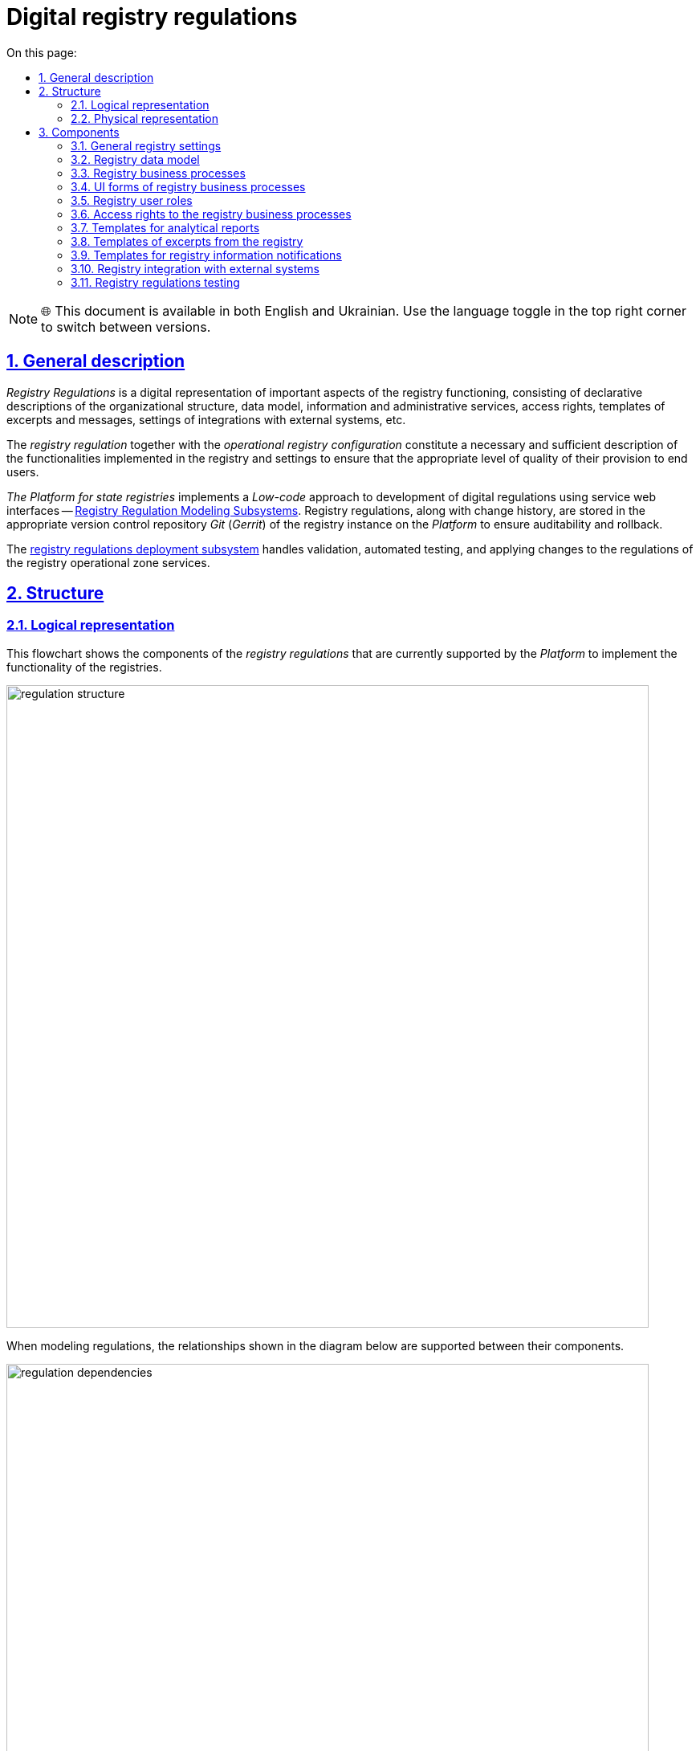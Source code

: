:toc-title: On this page:
:toc: auto
:toclevels: 5
:experimental:
:sectnums:
:sectnumlevels: 5
:sectanchors:
:sectlinks:
:partnums:

= Digital registry regulations

NOTE: 🌐 This document is available in both English and Ukrainian. Use the language toggle in the top right corner to switch between versions.

== General description

_Registry Regulations_ is a digital representation of important aspects of the registry functioning, consisting of declarative descriptions of the organizational structure, data model, information and administrative services, access rights, templates of excerpts and messages, settings of integrations with external systems, etc.
//_Регламент реєстру_ - це цифрове представлення важливих аспектів функціонування реєстру, що складається з декларативних описів організаційної структури, моделі даних, інформаційних та адміністративних послуг, прав доступу, шаблонів витягів та повідомлень, налаштувань інтеграцій з зовнішніми системами, тощо.

The _registry regulation_ together with the _operational registry configuration_ constitute a necessary and sufficient description of the functionalities implemented in the registry and settings to ensure that the appropriate level of quality of their provision to end users.
//_Регламент реєстру_ разом з _операційною конфігурацією реєстру_ складають необхідний та достатній опис функціональних можливостей, які реалізує реєстр та налаштувань для забезпечення відповідного рівня якості їх надання кінцевим користувачам.

_The Platform for state registries_ implements a _Low-code_ approach to development of digital regulations using service web interfaces -- xref:arch:architecture/registry/administrative/regulation-management/overview.adoc[Registry Regulation Modeling Subsystems]. Registry regulations, along with change history, are stored in the appropriate version control repository _Git_ (_Gerrit_) of the registry instance on the _Platform_ to ensure auditability and rollback.
//_Платформа Реєстрів_ реалізує _Low-code_ підхід до розробки цифрового регламенту за допомогою службових веб-інтерфейсів xref:arch:architecture/registry/administrative/regulation-management/overview.adoc[Підсистеми моделювання регламенту реєстру]. Регламент реєстру разом з історією змін зберігається у відповідному репозиторії системи контролю версій _Git_ (_Gerrit_) екземпляра реєстру на _Платформі_ задля забезпечення вимог аудиту та можливості відновлення до попередніх версій.

The xref:arch:architecture/registry/administrative/regulation-publication/overview.adoc[registry regulations deployment subsystem] handles validation, automated testing, and applying changes to the regulations of the registry operational zone services.
//За валідацію, автоматизоване тестування та застосування змін регламенту до сервісів _Операційної зони_ екземпляра реєстру відповідає xref:arch:architecture/registry/administrative/regulation-publication/overview.adoc[].

== Structure

=== Logical representation

This flowchart shows the components of the _registry regulations_ that are currently supported by the _Platform_ to implement the functionality of the registries.
//На даній структурній діаграмі представлено складові частини _регламенту реєстру_, які наразі підтримуються _Платформою_ для реалізації функціональних можливостей реєстрів.

image::architecture/registry/administrative/regulation-management/registry-regulation/regulation-structure.svg[width=800,float="center",align="center"]

When modeling regulations, the relationships shown in the diagram below are supported between their components.
//При моделюванні регламенту, між його складовими підтримуються зв'язки, зображені на діаграмі нижче.

image::architecture/registry/administrative/regulation-management/registry-regulation/regulation-dependencies.svg[width=800,float="center",align="center"]

=== Physical representation

The registry regulations are represented in the _Git_ repository as a set of directories with files. Each file is responsible for configuring a separate aspect of registry functioning according to requirements.
//Регламент реєстру представлений в _Git_-репозиторії набором директорій з файлами, кожна з яких відповідає за налаштування окремого аспекту функціонування реєстру згідно вимог.

[plantuml, registry-regulation-structure, svg]
----
@startsalt
{
{T
+ <&folder> <i><registry-regulation></i>
++ <&folder> <b>data-model</b>
+++ <&file> main-liquibase.xml
+++ <&file> <i><liquibase-file></i>.xml
+++ <&file> ...
++ <&folder> <b>bpmn</b>
+++ <&file> <i><bp-name></i>.bpmn
+++ <&file> ...
++ <&folder> <b>bp-grouping</b>
+++ <&file> bp-grouping.yml
++ <&folder> <b>dmn</b>
+++ <&file> <i><rule-name></i>.dmn
+++ <&file> ...
++ <&folder> <b>forms</b>
+++ <&file> <i><form-name></i>.json
+++ <&file> ...
++ <&folder> <b>form-scripts</b>
+++ <&file> <i><script-name></i>.js
+++ <&file> ...
++ <&folder> <b>roles</b>
+++ <&file> citizen.yml
+++ <&file> officer.yml
++ <&folder> <b>bp-auth</b>
+++ <&file> citizen.yml
+++ <&file> external-system.yml
+++ <&file> officer.yml
++ <&folder> <b>excerpts-csv</b>
+++ <&file> <i><template-name></i>.json
+++ <&file> ...
++ <&folder> <b>excerpts-docx</b>
+++ <&file> <i><template-name></i>.docx
+++ <&file> ...
++ <&folder> <b>excerpts</b>
+++ <&folder> <i><template-name></i>
++++ <&file> index.html.ftl
+++ <&folder> ...
++ <&folder> <b>reports</b>
+++ <&file> <i><report-name></i>.json
+++ ...
++ <&folder> <b>notifications</b>
+++ <&folder> <b>inbox</b> (<i>channel</i>)
++++ <&folder> <i><template-name></i>
+++++ <&file> notification.ftl
+++++ <&file> notification.yml
++++ <&folder> ...
+++ <&folder> <b>email</b> (<i>channel</i>)
++++ <&folder> <i><template-name></i>
+++++ <&file> notification.ftlh
+++++ <&file> notification.yml
++++ <&folder> ...
+++ <&folder> <b>diia</b> (<i>channel</i>)
++++ <&folder> <i><template-name></i>
+++++ <&file> notification.diia
+++++ <&file> notification.yml
++++ <&folder> ...
++ <&folder> <b>bp-trembita</b>
+++ <&file> configuration.yml
+++ <&file> external-system.yml
++ <&folder> <b>global-vars</b>
+++ <&file> camunda-global-system-vars.yml
++ <&folder> <b>settings</b>
+++ <&file> settings.yml
++ <&folder> <b>mock-integrations</b>
+++ <&file> <i><external-system-name></i>.json
+++ <&file> ...
++ <&folder> <b>autotests</b>
+++ <&file> ...
++ <&file> settings.yml
}
}
@endsalt
----

== Components

=== General registry settings

[IMPORTANT]
--
Redesign planned and documented. You can find out more in the xref:arch:architecture-workspace/platform-evolution/registry-settings/registry-settings.adoc[Management of registry settings at the regulation level] section.
//Заплановано та задокументовано редизайн. Детальніше можна ознайомитись у розділі xref:arch:architecture-workspace/platform-evolution/registry-settings/registry-settings.adoc[]
--

This component of the regulations is responsible for configuring registry customizations, and is represented in the repository as two directories and settings files in the _YAML_ format:
//Дана складова частина регламенту відповідає за налаштування кастомізацій реєстру та представлена в репозиторії двома директоріями та файлами налаштувань в _YAML_-форматі:

- `./settings/settings.yml`: Registry customization settings (short name, full name, etc.)
//- `./settings/settings.yml` - Налаштування кастомізацій реєстру (коротка назва, повна назва, тощо.)

.The format of defining general registry settings in the _YAML_ format:
//.Формат визначення загальних налаштувань реєстру в _YAML_-форматі:
[source, yaml]
----
settings:
  general:
    title: "<Setting value>"
    titleFull: "<Setting value>"
----

- `./global-vars/camunda-global-system-vars.yml`: Registry settings (applied portal theme, email address of Support, etc.)
//- `./global-vars/camunda-global-system-vars.yml` - Налаштування реєстру (активна тема кабінетів, поштова адреса служби підтримки, тощо.)

.The format of defining general registry settings in the _YAML_ format:
//.Формат визначення загальних налаштувань реєстру в _YAML_-форматі:
[source, yaml]
----
supportEmail: "<Setting value>"
themeFile: "<Setting value>"
----

[TIP]
--
You can find out more about design of the subsystems responsible for configuring and applying general registry settings in the corresponding sections:
//Детальніше з дизайном підсистем, які відповідають за налаштування та застосування загальних налаштувань реєстру можна ознайомитись у відповідних розділах:

* xref:arch:architecture/registry/administrative/regulation-management/overview.adoc[Registry regulations modeling subsystem]
* xref:arch:architecture/registry/administrative/regulation-publication/overview.adoc[Registry regulations deployment subsystem]
* xref:arch:architecture/registry/operational/portals/overview.adoc[User portals subsystem]
--

=== Registry data model
//=== Модель даних реєстру

This component of the regulations is represented as an individual directory:
//Дана складова частина регламенту представлена окремою директорією:

* `./data-model` - contains a set of _Liquibase_ files for management of:
//* `./data-model` - містить набір _Liquibase_-файлів для управління:
** Physical model of the database
//** Фізичною моделлю бази даних
** Specification of API access to data
//** Специфікацією API доступу до даних
** Data access rights
//** Правами доступу до даних
** Data for initial download
//** Даними для первинного завантаження

[TIP]
--
You can learn more about the design of the subsystems responsible for modeling and using the data model in the corresponding sections:
//Детальніше з дизайном підсистем, які відповідають за моделювання та використання моделі даних можна ознайомитись у відповідних розділах:

* xref:arch:architecture/registry/administrative/regulation-management/overview.adoc[Registry regulations modeling subsystem]
* xref:arch:architecture/libraries/liquibase-ddm-ext/overview.adoc[Library of Liquibase extensions]
* xref:arch:architecture/registry/administrative/regulation-publication/overview.adoc[Registry regulations deployment subsystem]
* xref:arch:architecture/registry/operational/registry-management/overview.adoc[Registry data management subsystem]
--

=== Registry business processes
//=== Бізнес-процеси реєстру

This component of the regulations is responsible for the models of business processes, business rules and is represented as individual directories:
//Дана складова частина регламенту відповідає за моделі бізнес-процесів, бізнес-правил та представлена окремими директоріями:

- `./bpmn`: Contains files in _BPMN_ format with models of administrative and information registry services.
//- `./bpmn` - містить файли у _BPMN_-форматі з моделями адміністративних та інформаційних послуг реєстру
- `./dmn`: Contains files in _DMN_ format with models of business rules for using in registry business processes.
//- `./dmn` - містить файли у _DMN_-форматі з моделями бізнес-правил для використання в бізнес-процесах реєстру
- `./bp-grouping/bp-grouping.yml`: Contains settings of grouping and the order of display in portals of user of business processes of the registry administrative and information services.
//- `./bp-grouping/bp-grouping.yml` - містить налаштування групування та порядку відображення в кабінетах користувачів бізнес-процесів адміністративних та інформаційних послуг реєстру

.The format of defining settings for business processes grouping in the _YAML_ format:
//.Формат визначення налаштувань групування бізнес-процесів в _YAML_-форматі:
[source, yaml]
----

groups:
  - name: "<Group name>"
    processDefinitions:
      - "<Business process key>"
      - ...
  - ...
ungrouped:
  - "<Business process key>"
  - ...

----

[TIP]
--
You can read more about the design of subsystems responsible for modeling and using business processes and business rules in the relevant sections:
//Детальніше з дизайном підсистем, які відповідають за моделювання та використання бізнес-процесів та бізнес-правил можна ознайомитись у відповідних розділах:

* xref:arch:architecture/registry/administrative/regulation-management/overview.adoc[Registry regulations modeling subsystem]
* xref:arch:architecture/registry/administrative/regulation-publication/overview.adoc[Registry regulations deployment subsystem]
* xref:arch:architecture/registry/operational/bpms/overview.adoc[Business processes management subsystem]
* xref:arch:architecture/registry/operational/portals/overview.adoc[User portals subsystem]
--

=== UI forms of registry business processes
//=== UI-форми бізнес-процесів реєстру

This component of the regulations is responsible for setting up UI forms of user tasks in the registry business processes. It is represented as two directories:
//Дана складова частина регламенту відповідає за налаштування UI-форм користувацьких задач бізнес-процесів реєстру. Представлена двома директоріями:

- `./forms`: Contains files with a description of the UI form structures in _JSON_ format, compatible with _Form.UI_.
//- `./forms` - містить файли з описом структур UI-форм у _JSON_-форматі, сумісному з _Form.UI_
- `./form-scripts`: Contains _JavaScript_ files describing functions used in UI forms.
//- `./form-scripts` - містить _JavaScript_-файли з описом функцій, які використовується в UI-формах

[TIP]
--
You can find out more about the design of subsystems responsible for modeling and using UI forms in business processes in the relevant sections:
//Детальніше з дизайном підсистем, які відповідають за моделювання та використання UI-форм бізнес-процесів можна ознайомитись у відповідних розділах:

* xref:arch:architecture/registry/administrative/regulation-management/overview.adoc[Registry regulations modeling subsystem]
* xref:arch:architecture/registry/administrative/regulation-publication/overview.adoc[Registry regulations deployment subsystem]
* xref:arch:architecture/registry/operational/bpms/overview.adoc[Business processes management subsystem]
--

=== Registry user roles
//=== Ролі користувачів реєстру

This component of the regulations is responsible for setting up the roles of registry users and is represented in the repository as an individual directory with two settings files in _YAML_ format:
//Дана складова частина регламенту відповідає за налаштування ролей користувачів реєстру та представлена в репозиторії окремою директорією з двома файлами налаштувань в _YAML_-форматі:

- `./roles/citizen.yml`: Contains a list of the citizen roles.
//- `./roles/citizen.yml` - містить перелік ролей отримувачів послуг реєстру
- `./roles/officer.yml`: Contains a list of the officer roles.
//- `./roles/officer.yml` - містить перелік ролей надавачів послуг реєстру

.The format of defining the registry regulatory roles in _YAML_ format:
//.Формат визначення регламентних ролей реєстру в _YAML_-форматі:
[source, yaml]
----
roles:
  - name: "<Role service name>"
    description: "<Description of regulations role>"
  - ...
----

=== Access rights to the registry business processes
//=== Права доступу до бізнес-процесів реєстру

This component of the regulations is responsible for setting access rights to business processes and is represented in the repository as an individual directory with three settings files in _YAML_ format:
//Дана складова частина регламенту відповідає за налаштування прав доступу до бізнес-процесів та представлена в репозиторії окремою директорією з трьома файлами налаштувань в _YAML_-форматі:

- `./bp-auth/officer.yml`: Settings of access rights for officers to business processes.
//- `./bp-auth/officer.yml` - Налаштувань прав доступу надавачів послуг до бізнес-процесів
- `./bp-auth/citizen.yml`: Settings of access rights for citizens to business processes.
//- `./bp-auth/citizen.yml` - Налаштувань прав отримувачів надавачів послуг до бізнес-процесів
- `./bp-auth/external-system.yml`: Settings of access rights for external systems to business processes.
//- `./bp-auth/external-system.yml` - Налаштувань прав доступу зовнішніх систем до бізнес-процесів

.The format of defining access rights to business processes in _YAML_ format:
//.Формат визначення прав доступу до бізнес-процесів в _YAML_-форматі:

[source, yaml]
----
authorization:
  realm: "<realm: [officer,citizen,external-system]>"
  process_definitions:
    - process_definition_id: "<Business process key>"
      process_name: "<Business process name>"
      process_description: "<Business process description>"
      roles:
        - '<Role>'
        - '...'
    - ...
----

[TIP]
--
You can learn more about the design of the subsystems responsible for setting up and using access rights in the corresponding sections:
//Детальніше з дизайном підсистем, які відповідають за налаштування та використання прав доступу можна ознайомитись у відповідних розділах:

* xref:arch:architecture/registry/administrative/regulation-management/overview.adoc[Registry regulations modeling subsystem]
* xref:arch:architecture/registry/administrative/regulation-publication/overview.adoc[Registry regulations deployment subsystem]
* xref:arch:architecture/registry/operational/bpms/overview.adoc[Business processes management subsystem]
* xref:arch:architecture/registry/operational/portals/overview.adoc[User portals subsystem]
* xref:arch:architecture/registry/operational/external-integrations/overview.adoc[External integrations subsystem]
--

=== Templates for analytical reports
//=== Шаблони аналітичних звітів

This component of the regulations is responsible for setting up dashboard templates for viewing data and registry audit event logs. It is represented as the relevant directory:
//Дана складова частина регламенту відповідає за налаштування шаблонів інформаційних панелей для перегляду даних та журналу подій аудиту реєстру. Представлена відповідною директорією:

- `./reports`: Contains templates of information panels as _JSON_-format files compatible with _Redash_.
//- `./reports` - містить шаблони інформаційних панелей у вигляді файлів _JSON_-формату, сумісного з _Redash_

[TIP]
--
You can find out more about the design of the subsystems responsible for modeling and using dashboard templates in the corresponding sections:
//Детальніше з дизайном підсистем, які відповідають за моделювання та використання шаблонів інформаційних панелей можна ознайомитись у відповідних розділах:

* xref:arch:architecture/registry/administrative/regulation-management/overview.adoc[Registry regulations modeling subsystem]
* xref:arch:architecture/registry/administrative/regulation-publication/overview.adoc[Registry regulations deployment subsystem]
* xref:arch:architecture/registry/operational/reporting/overview.adoc[Registry analytical reporting subsystem]
--

=== Templates of excerpts from the registry
//=== Шаблони витягів з реєстру

This component of the regulations is responsible for setting templates for generating excerpts from the registry. It is represented as three directories, taking into account the types of excerpts supported by the _Platform for state registries_:
//Дана складова частина регламенту відповідає за налаштування шаблонів для генерації витягів з реєстру. Представлена трьома директоріями з урахуванням типів витягів, які підтримуються _Платформою Реєстрів_:

- `./excerpts`: Contains template files in _FTLH_ format for generating _PDF_ excerpts.
//- `./excerpts` - містить файли шаблонів у _FTLH_-форматі для генерації _PDF_-витягів
- `./excerpts-docx`: Contains template files in _DOCX_ format for generating _DOCX_ excerpts.
//- `./excerpts-docx` - містить файли шаблонів у _DOCX_-форматі для генерації _DOCX_-витягів
- `./excerpts-csv`: Contains template files in _JSON_ format for generating _CSV_ excerpts.
//- `./excerpts-csv` - містить файли шаблонів у _JSON_-форматі для генерації _CSV_-витягів

[TIP]
--
You can learn more about the design of the subsystems responsible for modeling and using excerpt templates in the corresponding sections:
//Детальніше з дизайном підсистем, які відповідають за моделювання та використання шаблонів витягів можна ознайомитись у відповідних розділах:

* xref:arch:architecture/registry/administrative/regulation-management/overview.adoc[Registry regulations modeling subsystem]
* xref:arch:architecture/registry/administrative/regulation-publication/overview.adoc[Registry regulations deployment subsystem]
* xref:arch:architecture/registry/operational/excerpts/overview.adoc[Registry excerpts generation subsystem]
--

=== Templates for registry information notifications
//=== Шаблони інформаційних повідомлень реєстру

This component of the regulations is responsible for setting up templates for sending informational messages to registry users. It is represented as three directories, taking into account the communication channels supported by the _Platform for state registries_:
//Дана складова частина регламенту відповідає за налаштування шаблонів для відправки інформаційних повідомлень користувачам реєстру. Представлена трьома директоріями з урахуванням каналів зв'язку, які підтримуються _Платформою Реєстрів_:

- `./notifications/inbox`: Contains template files in _FTL_ format for generating _in-app_ notifications.
//- `./notifications/inbox` - містить файли шаблонів у _FTL_-форматі для генерації _in-app_-повідомлень
- `./notifications/email`: Contains template files in _FTLH_ format for generating the body of email notifications.
//- `./notifications/email` - містить файли шаблонів у _FTLH_-форматі для генерації тіла поштових повідомлень
- `./notifications/diia`: Contains template files in the _DIIA_ text format used in the _Diya_ ecosystem to generate notifications.
//- `./notifications/diia` - містить файли шаблонів у текстовому _DIIA_-форматі, який застосовується в екосистемі _Дія_ для генерації повідомлень

[TIP]
--
You can read more about the design of the subsystems responsible for modeling and using information notification templates in the corresponding sections:
//Детальніше з дизайном підсистем, які відповідають за моделювання та використання шаблонів інформаційних повідомлень можна ознайомитись у відповідних розділах:

* xref:arch:architecture/registry/administrative/regulation-management/overview.adoc[Registry regulations modeling subsystem]
* xref:arch:architecture/registry/administrative/regulation-publication/overview.adoc[Registry regulations deployment subsystem]
* xref:arch:architecture/registry/operational/notifications/overview.adoc[User notification subsystem]
--

=== Registry integration with external systems
//=== Інтеграція реєстру з зовнішніми системами

This component of the regulations is responsible for setting up the outgoing and incoming integrations of the registry and is represented as an individual directory with two settings files in _YAML_ format:
//Дана складова частина регламенту відповідає за налаштування вихідних та вхідних інтеграцій реєстру та представлена окремою директорією з двома файлами налаштувань в _YAML_-форматі:

- `./bp-trembita/configuration.yml`: Configuration of integration points with external systems according to registry configuration.
//- `./bp-trembita/configuration.yml` - Налаштування точок інтеграції з зовнішніми системами згідно конфігурації реєстру

.The format of defining general registry settings in _YAML_ format:
//.Формат визначення загальних налаштувань реєстру в _YAML_-форматі:
[source, yaml]
----
external-systems:
  external-system-name1:
        operations:
          ...
  external-system-name2:
        operations:
          ...
  ...
----

- `./bp-trembita/external-systems.yml`: API settings for calling business processes by external systems.
//- `./bp-trembita/external-systems.yml` - Налаштування API для виклику бізнес-процесів зовнішніми системами

.The format of defining general registry settings in _YAML_ format:
//.Формат визначення загальних налаштувань реєстру в _YAML_-форматі:
[source, yaml]
----
trembita:
  process_definitions:
    - process_definition_id: '<Business process key>'
      start_vars: []
      return_vars: []
   - ...
----

[TIP]
--
You can learn more about the design of the subsystems, responsible for configuring and using the settings for integrations with external systems, in the corresponding sections:
//Детальніше з дизайном підсистем, які відповідають за налаштування та використання налаштувань інтеграцій з зовнішніми системами можна ознайомитись у відповідних розділах:

* xref:arch:architecture/registry/administrative/regulation-management/overview.adoc[Registry regulations modeling subsystem]
* xref:arch:architecture/registry/administrative/regulation-publication/overview.adoc[Registry regulations deployment subsystem]
* xref:arch:architecture/registry/operational/bpms/overview.adoc[Business processes management subsystem]
* xref:arch:architecture/registry/operational/external-integrations/overview.adoc[External integrations subsystem]
--

=== Registry regulations testing
//=== Тестування регламенту реєстру

This component of the regulations is responsible for setting up the API modeling of external systems and a set of automated tests. It is represented as two directories:
//Дана складова частина регламенту відповідає за налаштування симуляції API зовнішніх систем та набір автоматизованих тестів. Представлена двома директоріями:

- `./autotests`: A suite of _BDD_ functional tests for automated registry testing.
//- `./autotests` - набір _BDD_ функціональних тестів для автоматизованого тестування реєстру
- `./mock-integrations`: A set of _JSON_-files in _Wiremock_-format with a description of the API rules for mocking external systems for the purpose of their further modeling in the process of manual and automated registry testing.
//- `./mock-integrations` - набір _JSON_-файлів у _Wiremock_-форматі з описом правил мокування API зовнішніх систем з ціллю їх подальшої симуляції у процесі ручного та автоматизованого тестування реєстру.

[TIP]
--
You can read more about the design of the subsystems responsible for modeling and using the regulation component in the corresponding sections:
//Детальніше з дизайном підсистем, які відповідають за моделювання та використання складової регламенту можна ознайомитись у відповідних розділах:

* xref:arch:architecture/registry/administrative/regulation-management/overview.adoc[Registry regulations modeling subsystem]
* xref:arch:architecture/registry/administrative/regulation-publication/overview.adoc[Registry regulations deployment subsystem]
* xref:arch:architecture/registry/operational/ext-systems-simulation/overview.adoc[External systems simulation API subsystem]
--
